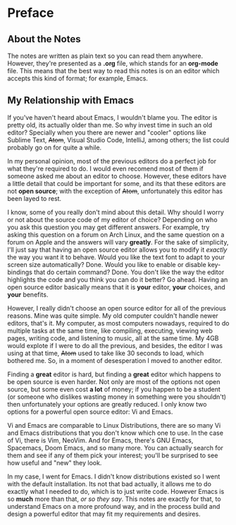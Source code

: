 * Preface

** About the Notes

The notes are written as plain text so you can read them anywhere. However,
they're presented as a *.org* file, which stands for an *org-mode* file. This
means that the best way to read this notes is on an editor which accepts this
kind of format; for example, Emacs.

** My Relationship with Emacs

If you've haven't heard about Emacs, I wouldn't blame you. The editor is pretty
old, its actually older than me. So why invest time in such an old editor?
Specially when you there are newer and "cooler" options like Sublime Text,
+Atom+, Visual Studio Code, IntelliJ, among others; the list could probably go
on for quite a while.

In my personal opinion, most of the previous editors do a perfect job for what
they're required to do. I would even recomend most of them if someone asked me
about an editor to choose. However, these editors have a little detail that
could be important for some, and its that these editors are not *open source*;
with the exception of +Atom+, unfortunately this editor has been layed to rest.

I know, some of you really don't mind about this detail. Why should I worry or
not about the source code of my editor of choice? Depending on who you ask this
question you may get different answers. For example, try asking this question on
a forum on Arch Linux, and the same question on a forum on Apple and the answers
will vary *greatly*. For the sake of simplicity, I'll just say that having an
open source editor allows you to modify it /exactly/ the way you want it to
behave. Would you like the text font to adapt to your screen size automatically?
Done. Would you like to enable or disable key-bindings that do certain command?
Done. You don't like the way the editor highlights the code and you think you
can do it better? Go ahead. Having an open source editor basically means that it
is *your* editor, *your* choices, and *your* benefits.

However, I really didn't choose an open source editor for all of the previous
reasons. Mine was quite simple. My old computer couldn't handle newer editors,
that's it. My computer, as most computers nowadays, required to do multiple
tasks at the same time, like compiling, executing, viewing web pages, writing
code, and listening to music, all at the same time. My 4GB would explote if I
were to do all the previous, and besides, the editor I was using at that time,
+Atom+ used to take like 30 seconds to load, which bothered me. So, in a moment
of desesperation I moved to another editor.

Finding a *great* editor is hard, but finding a *great* editor which happens to
be open source is even harder. Not only are most of the options not open source,
but some even cost *a lot* of money; if you happen to be a student (or someone
who dislikes wasting money in something were you shouldn't) then unfortunately
your options are greatly reduced. I only know two options for a powerful open
source editor: Vi and Emacs.

Vi and Emacs are comparable to Linux Distributions, there are so many Vi and
Emacs distributions that you don't know which one to use. In the case of Vi,
there is Vim, NeoVim. And for Emacs, there's GNU Emacs, Spacemacs, Doom Emacs,
and so many more. You can actually search for them and see if any of them pick
your interest; you'll be surprised to see how useful and "new" they look.

In my case, I went for Emacs. I didn't know distributions existed so I went with
the default installation. Its not that bad actually, it allows me to do exactly
what I needed to do, which is to just write code. However Emacs is so *much*
more than that, /or so they say/. This notes are exactly for that, to understand
Emacs on a more profound way, and in the process build and design a powerful
editor that may fit my requirements and desires.
